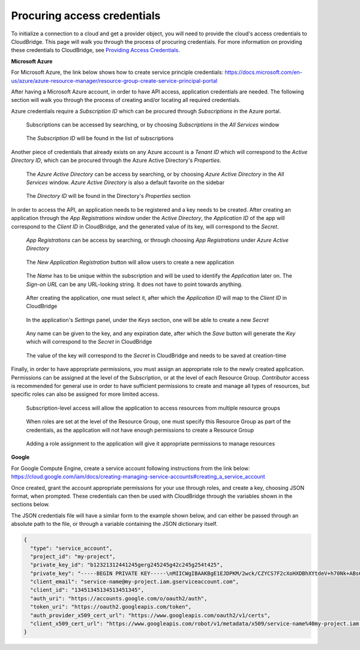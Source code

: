 
Procuring access credentials
----------------------------
To initialize a connection to a cloud and get a provider object, you will
need to provide the cloud's access credentials to CloudBridge. This page
will walk you through the process of procuring credentials. For more
information on providing these credentials to CloudBridge, see
`Providing Access Credentials <setup.html>`_.

**Microsoft Azure**

For Microsoft Azure, the link below shows how to create service principle
credentials:
https://docs.microsoft.com/en-us/azure/azure-resource-manager/resource-group-create-service-principal-portal

After having a Microsoft Azure account, in order to have API access,
application credentials are needed. The following section will walk you
through the process of creating and/or locating all required credentials.

Azure credentials require a `Subscription ID` which can be procured through
`Subscriptions` in the Azure portal.

.. figure:: captures/az-sub-1.png
   :alt: Azure Subscriptions 1

   Subscriptions can be accessed by searching, or by choosing `Subscriptions`
   in the `All Services` window

.. figure:: captures/az-sub-2.png
   :alt: Azure Subscriptions 2

   The `Subscription ID` will be found in the list of subscriptions


Another piece of credentials that already exists on any Azure account is a
`Tenant ID` which will correspond to the `Active Directory ID`, which can be
procured through the Azure Active Directory's `Properties`.

.. figure:: captures/az-dir-1.png
   :alt: Azure Directory 1

   The `Azure Active Directory` can be access by searching, or by choosing
   `Azure Active Directory` in the `All Services` window. `Azure Active
   Directory` is also a default favorite on the sidebar

.. figure:: captures/az-dir-2.png
   :alt: Azure Directory 2

   The `Directory ID` will be found in the Directory's `Properties` section


In order to access the API, an application needs to be registered and a key
needs to be created. After creating an application through the
`App Registrations` window under the `Active Directory`, the `Application
ID` of the app will correspond to the `Client ID` in CloudBridge, and the
generated value of its key, will correspond to the `Secret`.


.. figure:: captures/az-app-1.png
   :alt: Azure App 1

   `App Registrations` can be access by searching, or through choosing `App
   Registrations` under `Azure Active Directory`

.. figure:: captures/az-app-2.png
   :alt: Azure App 2

   The `New Application Registration` button will allow users to create a
   new application

.. figure:: captures/az-app-3.png
   :alt: Azure App 3

   The `Name` has to be unique within the subscription and will be used to
   identify the `Application` later on. The `Sign-on URL` can be any
   URL-looking string. It does not have to point towards anything.

.. figure:: captures/az-app-4.png
   :alt: Azure App 4

   After creating the application, one must select it, after which the
   `Application ID` will map to the `Client ID` in CloudBridge

.. figure:: captures/az-app-5.png
   :alt: Azure App 5

   In the application's `Settings` panel, under the `Keys` section, one will
   be able to create a new `Secret`

.. figure:: captures/az-app-6.png
   :alt: Azure App 6

   Any name can be given to the key, and any expiration date, after which
   the `Save` button will generate the `Key` which will correspond to the
   `Secret` in CloudBridge

.. figure:: captures/az-app-7.png
   :alt: Azure App 7

   The value of the key will correspond to the `Secret` in CloudBridge and
   needs to be saved at creation-time


Finally, in order to have appropriate permissions, you must assign an
appropriate role to the newly created application. Permissions can be
assigned at the level of the Subscription, or at the level of each Resource
Group. `Contributor` access is recommended for general use in order to have
sufficient permissions to create and manage all types of resources, but
specific roles can also be assigned for more limited access.


.. figure:: captures/az-role-1.png
   :alt: Azure Roles 1

   Subscription-level access will allow the application to access resources
   from multiple resource groups

.. figure:: captures/az-role-2.png
   :alt: Azure Roles 2

   When roles are set at the level of the Resource Group, one must specify
   this Resource Group as part of the credentials, as the application will
   not have enough permissions to create a Resource Group

.. figure:: captures/az-role-3.png
   :alt: Azure Roles 3

   Adding a role assignment to the application will give it appropriate
   permissions to manage resources


**Google**

For Google Compute Engine, create a service account following instructions
from the link below:
https://cloud.google.com/iam/docs/creating-managing-service-accounts#creating_a_service_account

Once created, grant the account appropriate permissions for your use through
roles, and create a key, choosing JSON format, when prompted. These
credentials can then be used with CloudBridge through the variables shown
in the sections below.

The JSON credentials file will have a similar form to the example shown
below, and can either be passed through an absolute path to the file, or
through a variable containing the JSON dictionary itself.


.. code-block:: json

    {
      "type": "service_account",
      "project_id": "my-project",
      "private_key_id": "b12321312441245gerg245245g42c245g254t425",
      "private_key": "-----BEGIN PRIVATE KEY-----\nMIICWgIBAAKBgE1EJDPKM/2wck/CZYCS7F2cXoHXDBhXYtdeV+h70Nk+ABs6scAV\nApYoobJAVpDeL+lutYAwtbscNz5K915DiNEkBf48LhfBWc5ea07OnClOGC9zASja\nif6ujIdhbITaNat9rdG939gQWqyaDW4wzYfvurhfmxICNgZA1YpWco1HAgMBAAEC\ngYAc+vLtLelEPNsTSWGS0Qiwr8bOwl75/kTHbM5iF5ak9NlLXT9wQTEgKwtC9VjC\nq2OjFXAkLaDsFlAuICYaCBCXn1nUqNoYhaSEQNwGnWIz376letXg/mX+BALSPMFR\nhE6mbdmaL4OV1X8j8uf2VcrLfVFCCZfhPu/TM5D6bVFYoQJBAJRHNKYU/csAB/NE\nzScJBv7PltOAoYpxbyFZb1rWcV9mAn34382b0YBXbp3Giqvifs/teudUbRpAzzLm\n5gr8tzECQQCFZh4tNIzeZZYUqkQxrxgqnnONey1hX7K+BlGyC6n2o26sE+I7cLij\n2kbuWoSFMAIdM2Hextv9k+ZrwUas4V33AkAfi9Korvib0sLeP7oB3wrM9W9aShiU\nMrP4/WUSh2MRb8uB74v123vD+VYAXTgtf3+JTzYBt1WK61TpuHQizEdRAkBjt8hL\nBoNfJBUicXz0nuyzvyql0jREG+NjhRnAvFNbGSR74Yk14bdEVMC9IFD7tr190pEQ\nlRqR3eNbHWmVhgpVAkBgveeM73R1tFXS6UosBtfDI1zut44Ce0RoADOIxjXqgjOi\nXSrevYvoKCl09yhLNAnKD+QvT/YbshW/jibYXwdj\n-----END PRIVATE KEY-----",
      "client_email": "service-name@my-project.iam.gserviceaccount.com",
      "client_id": "13451345134513451345",
      "auth_uri": "https://accounts.google.com/o/oauth2/auth",
      "token_uri": "https://oauth2.googleapis.com/token",
      "auth_provider_x509_cert_url": "https://www.googleapis.com/oauth2/v1/certs",
      "client_x509_cert_url": "https://www.googleapis.com/robot/v1/metadata/x509/service-name%40my-project.iam.gserviceaccount.com"
    }
